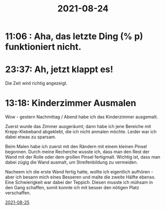 :PROPERTIES:
:ID:       82113972-037b-4307-a67d-dc4df041c4a9
:END:
#+title: 2021-08-24
* 11:06 : Aha, das letzte Ding (% p) funktioniert nicht.
* 23:37: Ah, jetzt klappt es!
Die Zeit wird richtig angezeigt.
* 13:18: Kinderzimmer Ausmalen
Wow - gestern Nachmittag / Abend habe ich das Kinderzimmer ausgemalt.

Zuerst wurde das Zimmer ausgeräumt; dann habe ich jene Bereiche mit Krepp-Klebeband abgeklebt, die ich nicht anmalen möchte. Leider war ich dabei etwas zu sparsam.

Beim Malen habe ich zuerst mit den Rändern mit einem kleinen Pinsel begonnen. Durch meine Recherche wusste ich, dass man den Rest der Wand mit der Rolle oder dem großen Pinsel fertigmalt. Wichtig ist, dass man dabei zügig die Wand ausmalt, um Streifenbildung zu vermeiden.

Nacheem ich die erste Wand fertig hatte, wollte ich eigentlich aufhören - aber ich besann mich eines Besseren und malte die zweite Hälfte ebenso. Eine Schwierigkeit war dabei der Teppich. Diesen musste ich mühsam in den Gang schaffen, somit konnte ich mit besser den nötigen Platz verschaffen.

[[id:16328745-d6ca-4f21-902d-ce8920412ed9][2021-08-25]]





